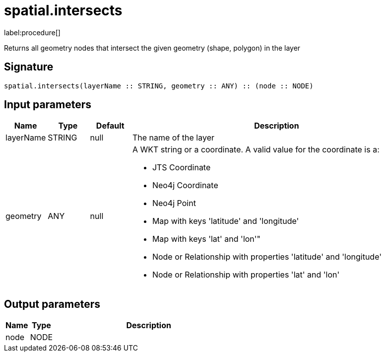 // This file is generated by DocGeneratorTest, do not edit it manually
= spatial.intersects

:description: This section contains reference documentation for the spatial.intersects procedure.

label:procedure[]

[.emphasis]
Returns all geometry nodes that intersect the given geometry (shape, polygon) in the layer

== Signature

[source]
----
spatial.intersects(layerName :: STRING, geometry :: ANY) :: (node :: NODE)
----

== Input parameters

[.procedures,opts=header,cols='1,1,1,7']
|===
|Name|Type|Default|Description
|layerName|STRING|null
a|The name of the layer
|geometry|ANY|null
a|A WKT string or a coordinate. A valid value for the coordinate is a:

* JTS Coordinate
* Neo4j Coordinate
* Neo4j Point
* Map with keys 'latitude' and 'longitude'
* Map with keys 'lat' and 'lon'"
* Node or Relationship with properties 'latitude' and 'longitude'
* Node or Relationship with properties 'lat' and 'lon'

|===

== Output parameters

[.procedures,opts=header,cols='1,1,8']
|===
|Name|Type|Description
|node|NODE|
|===


